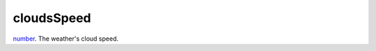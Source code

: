 cloudsSpeed
====================================================================================================

`number`_. The weather's cloud speed.

.. _`number`: ../../../lua/type/number.html
